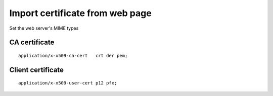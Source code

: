 Import certificate from web page
================================

Set the web server's MIME types

CA certificate
--------------

::

 application/x-x509-ca-cert   crt der pem;

Client certificate
------------------

::

 application/x-x509-user-cert p12 pfx;
